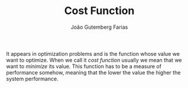#+TITLE: Cost Function
#+AUTHOR: João Gutemberg Farias
#+EMAIL: joao.gutemberg.farias@gmail.com
#+CREATED: [2021-09-16 Thu 18:13]
#+LAST_MODIFIED: [2021-09-16 Thu 18:27]
#+ROAM_TAGS: 

It appears in optimization problems and is the function whose value we want to optimize. When we call it /cost function/ usually we mean that we want to /minimize/ its value. This function has to be a measure of performance somehow, meaning that the lower the value the higher the system performance.

